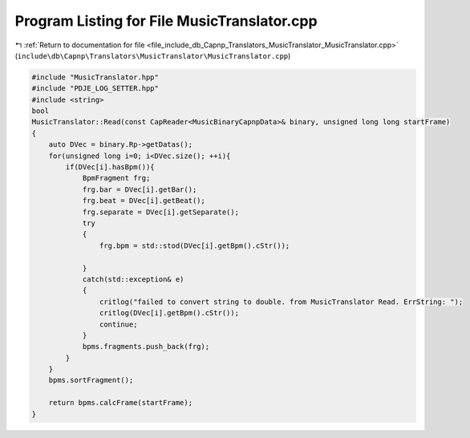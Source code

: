 
.. _program_listing_file_include_db_Capnp_Translators_MusicTranslator_MusicTranslator.cpp:

Program Listing for File MusicTranslator.cpp
============================================

|exhale_lsh| :ref:`Return to documentation for file <file_include_db_Capnp_Translators_MusicTranslator_MusicTranslator.cpp>` (``include\db\Capnp\Translators\MusicTranslator\MusicTranslator.cpp``)

.. |exhale_lsh| unicode:: U+021B0 .. UPWARDS ARROW WITH TIP LEFTWARDS

.. code-block:: cpp

   #include "MusicTranslator.hpp"
   #include "PDJE_LOG_SETTER.hpp"
   #include <string>
   bool
   MusicTranslator::Read(const CapReader<MusicBinaryCapnpData>& binary, unsigned long long startFrame)
   {
       auto DVec = binary.Rp->getDatas();
       for(unsigned long i=0; i<DVec.size(); ++i){
           if(DVec[i].hasBpm()){
               BpmFragment frg;
               frg.bar = DVec[i].getBar();
               frg.beat = DVec[i].getBeat();
               frg.separate = DVec[i].getSeparate();
               try
               {
                   frg.bpm = std::stod(DVec[i].getBpm().cStr());
                   
               }
               catch(std::exception& e)
               {
                   critlog("failed to convert string to double. from MusicTranslator Read. ErrString: ");
                   critlog(DVec[i].getBpm().cStr());
                   continue;
               }
               bpms.fragments.push_back(frg);
           }
       }
       bpms.sortFragment();
       
       return bpms.calcFrame(startFrame);
   }
